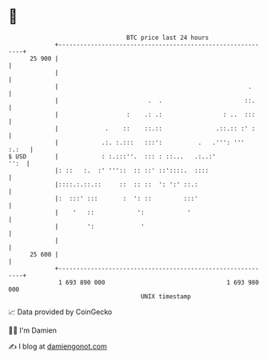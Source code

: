 * 👋

#+begin_example
                                    BTC price last 24 hours                    
                +------------------------------------------------------------+ 
         25 900 |                                                            | 
                |                                                            | 
                |                                                     .      | 
                |                         .  .                       ::.     | 
                |                   :    .: .:                 : ..  :::     | 
                |             .    ::    ::.::               .::.:: :' :     | 
                |            .:. :.:::   :::':          .   .''': '''  :.:   | 
   $ USD        |            : :.:::''.  ::: : ::...   .:..:'           '':  | 
                |: ::   :.  :' '''::  :: ::' ::'::::.  ::::                  | 
                |::::.:.::.::     ::  :: ::  ': ':' ::.:                     | 
                |:  :::' :::       :  ': ::         :::'                     | 
                |    '   ::            ':            '                       | 
                |        ':             '                                    | 
                |                                                            | 
         25 600 |                                                            | 
                +------------------------------------------------------------+ 
                 1 693 890 000                                  1 693 980 000  
                                        UNIX timestamp                         
#+end_example
📈 Data provided by CoinGecko

🧑‍💻 I'm Damien

✍️ I blog at [[https://www.damiengonot.com][damiengonot.com]]
